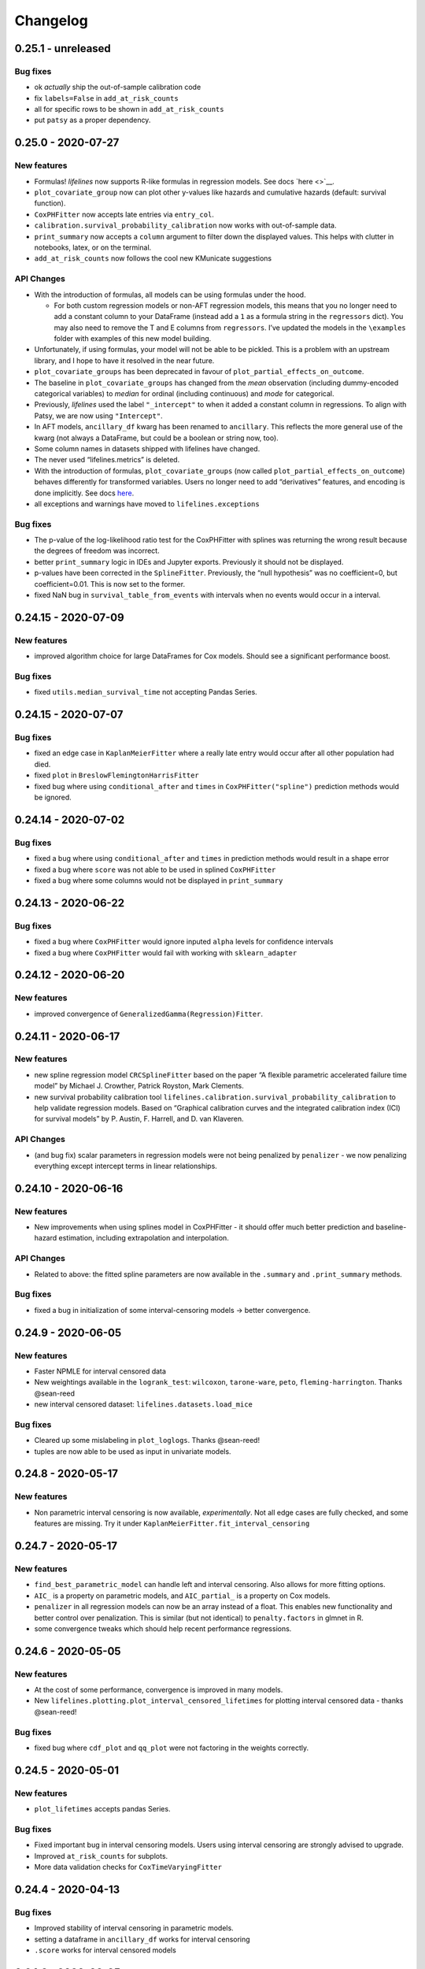 Changelog
---------

0.25.1 - unreleased
^^^^^^^^^^^^^^^^^^^

Bug fixes
'''''''''

-  ok *actually* ship the out-of-sample calibration code
-  fix ``labels=False`` in ``add_at_risk_counts``
-  all for specific rows to be shown in ``add_at_risk_counts``
-  put ``patsy`` as a proper dependency.

0.25.0 - 2020-07-27
^^^^^^^^^^^^^^^^^^^

New features
''''''''''''

-  Formulas! *lifelines* now supports R-like formulas in regression
   models. See docs `here <>`__.
-  ``plot_covariate_group`` now can plot other y-values like hazards and
   cumulative hazards (default: survival function).
-  ``CoxPHFitter`` now accepts late entries via ``entry_col``.
-  ``calibration.survival_probability_calibration`` now works with
   out-of-sample data.
-  ``print_summary`` now accepts a ``column`` argument to filter down
   the displayed values. This helps with clutter in notebooks, latex, or
   on the terminal.
-  ``add_at_risk_counts`` now follows the cool new KMunicate suggestions

API Changes
'''''''''''

-  With the introduction of formulas, all models can be using formulas
   under the hood.

   -  For both custom regression models or non-AFT regression models,
      this means that you no longer need to add a constant column to
      your DataFrame (instead add a ``1`` as a formula string in the
      ``regressors`` dict). You may also need to remove the T and E
      columns from ``regressors``. I’ve updated the models in the
      ``\examples`` folder with examples of this new model building.

-  Unfortunately, if using formulas, your model will not be able to be
   pickled. This is a problem with an upstream library, and I hope to
   have it resolved in the near future.
-  ``plot_covariate_groups`` has been deprecated in favour of
   ``plot_partial_effects_on_outcome``.
-  The baseline in ``plot_covariate_groups`` has changed from the *mean*
   observation (including dummy-encoded categorical variables) to
   *median* for ordinal (including continuous) and *mode* for
   categorical.
-  Previously, *lifelines* used the label ``"_intercept"`` to when it
   added a constant column in regressions. To align with Patsy, we are
   now using ``"Intercept"``.
-  In AFT models, ``ancillary_df`` kwarg has been renamed to
   ``ancillary``. This reflects the more general use of the kwarg (not
   always a DataFrame, but could be a boolean or string now, too).
-  Some column names in datasets shipped with lifelines have changed.
-  The never used “lifelines.metrics” is deleted.
-  With the introduction of formulas, ``plot_covariate_groups`` (now
   called ``plot_partial_effects_on_outcome``) behaves differently for
   transformed variables. Users no longer need to add “derivatives”
   features, and encoding is done implicitly. See docs
   `here <https://lifelines.readthedocs.io/en/latest/Survival%20Regression.html#plotting-the-effect-of-varying-a-covariate>`__.
-  all exceptions and warnings have moved to ``lifelines.exceptions``

.. _bug-fixes-1:

Bug fixes
'''''''''

-  The p-value of the log-likelihood ratio test for the CoxPHFitter with
   splines was returning the wrong result because the degrees of freedom
   was incorrect.
-  better ``print_summary`` logic in IDEs and Jupyter exports.
   Previously it should not be displayed.
-  p-values have been corrected in the ``SplineFitter``. Previously, the
   “null hypothesis” was no coefficient=0, but coefficient=0.01. This is
   now set to the former.
-  fixed NaN bug in ``survival_table_from_events`` with intervals when
   no events would occur in a interval.

.. _section-1:

0.24.15 - 2020-07-09
^^^^^^^^^^^^^^^^^^^^

.. _new-features-1:

New features
''''''''''''

-  improved algorithm choice for large DataFrames for Cox models. Should
   see a significant performance boost.

.. _bug-fixes-2:

Bug fixes
'''''''''

-  fixed ``utils.median_survival_time`` not accepting Pandas Series.

.. _section-2:

0.24.15 - 2020-07-07
^^^^^^^^^^^^^^^^^^^^

.. _bug-fixes-3:

Bug fixes
'''''''''

-  fixed an edge case in ``KaplanMeierFitter`` where a really late entry
   would occur after all other population had died.
-  fixed ``plot`` in ``BreslowFlemingtonHarrisFitter``
-  fixed bug where using ``conditional_after`` and ``times`` in
   ``CoxPHFitter("spline")`` prediction methods would be ignored.

.. _section-3:

0.24.14 - 2020-07-02
^^^^^^^^^^^^^^^^^^^^

.. _bug-fixes-4:

Bug fixes
'''''''''

-  fixed a bug where using ``conditional_after`` and ``times`` in
   prediction methods would result in a shape error
-  fixed a bug where ``score`` was not able to be used in splined
   ``CoxPHFitter``
-  fixed a bug where some columns would not be displayed in
   ``print_summary``

.. _section-4:

0.24.13 - 2020-06-22
^^^^^^^^^^^^^^^^^^^^

.. _bug-fixes-5:

Bug fixes
'''''''''

-  fixed a bug where ``CoxPHFitter`` would ignore inputed ``alpha``
   levels for confidence intervals
-  fixed a bug where ``CoxPHFitter`` would fail with working with
   ``sklearn_adapter``

.. _section-5:

0.24.12 - 2020-06-20
^^^^^^^^^^^^^^^^^^^^

.. _new-features-2:

New features
''''''''''''

-  improved convergence of ``GeneralizedGamma(Regression)Fitter``.

.. _section-6:

0.24.11 - 2020-06-17
^^^^^^^^^^^^^^^^^^^^

.. _new-features-3:

New features
''''''''''''

-  new spline regression model ``CRCSplineFitter`` based on the paper “A
   flexible parametric accelerated failure time model” by Michael J.
   Crowther, Patrick Royston, Mark Clements.
-  new survival probability calibration tool
   ``lifelines.calibration.survival_probability_calibration`` to help
   validate regression models. Based on “Graphical calibration curves
   and the integrated calibration index (ICI) for survival models” by P.
   Austin, F. Harrell, and D. van Klaveren.

.. _api-changes-1:

API Changes
'''''''''''

-  (and bug fix) scalar parameters in regression models were not being
   penalized by ``penalizer`` - we now penalizing everything except
   intercept terms in linear relationships.

.. _section-7:

0.24.10 - 2020-06-16
^^^^^^^^^^^^^^^^^^^^

.. _new-features-4:

New features
''''''''''''

-  New improvements when using splines model in CoxPHFitter - it should
   offer much better prediction and baseline-hazard estimation,
   including extrapolation and interpolation.

.. _api-changes-2:

API Changes
'''''''''''

-  Related to above: the fitted spline parameters are now available in
   the ``.summary`` and ``.print_summary`` methods.

.. _bug-fixes-6:

Bug fixes
'''''''''

-  fixed a bug in initialization of some interval-censoring models ->
   better convergence.

.. _section-8:

0.24.9 - 2020-06-05
^^^^^^^^^^^^^^^^^^^

.. _new-features-5:

New features
''''''''''''

-  Faster NPMLE for interval censored data
-  New weightings available in the ``logrank_test``: ``wilcoxon``,
   ``tarone-ware``, ``peto``, ``fleming-harrington``. Thanks @sean-reed
-  new interval censored dataset: ``lifelines.datasets.load_mice``

.. _bug-fixes-7:

Bug fixes
'''''''''

-  Cleared up some mislabeling in ``plot_loglogs``. Thanks @sean-reed!
-  tuples are now able to be used as input in univariate models.

.. _section-9:

0.24.8 - 2020-05-17
^^^^^^^^^^^^^^^^^^^

.. _new-features-6:

New features
''''''''''''

-  Non parametric interval censoring is now available, *experimentally*.
   Not all edge cases are fully checked, and some features are missing.
   Try it under ``KaplanMeierFitter.fit_interval_censoring``

.. _section-10:

0.24.7 - 2020-05-17
^^^^^^^^^^^^^^^^^^^

.. _new-features-7:

New features
''''''''''''

-  ``find_best_parametric_model`` can handle left and interval
   censoring. Also allows for more fitting options.
-  ``AIC_`` is a property on parametric models, and ``AIC_partial_`` is
   a property on Cox models.
-  ``penalizer`` in all regression models can now be an array instead of
   a float. This enables new functionality and better control over
   penalization. This is similar (but not identical) to
   ``penalty.factors`` in glmnet in R.
-  some convergence tweaks which should help recent performance
   regressions.

.. _section-11:

0.24.6 - 2020-05-05
^^^^^^^^^^^^^^^^^^^

.. _new-features-8:

New features
''''''''''''

-  At the cost of some performance, convergence is improved in many
   models.
-  New ``lifelines.plotting.plot_interval_censored_lifetimes`` for
   plotting interval censored data - thanks @sean-reed!

.. _bug-fixes-8:

Bug fixes
'''''''''

-  fixed bug where ``cdf_plot`` and ``qq_plot`` were not factoring in
   the weights correctly.

.. _section-12:

0.24.5 - 2020-05-01
^^^^^^^^^^^^^^^^^^^

.. _new-features-9:

New features
''''''''''''

-  ``plot_lifetimes`` accepts pandas Series.

.. _bug-fixes-9:

Bug fixes
'''''''''

-  Fixed important bug in interval censoring models. Users using
   interval censoring are strongly advised to upgrade.
-  Improved ``at_risk_counts`` for subplots.
-  More data validation checks for ``CoxTimeVaryingFitter``

.. _section-13:

0.24.4 - 2020-04-13
^^^^^^^^^^^^^^^^^^^

.. _bug-fixes-10:

Bug fixes
'''''''''

-  Improved stability of interval censoring in parametric models.
-  setting a dataframe in ``ancillary_df`` works for interval censoring
-  ``.score`` works for interval censored models

.. _section-14:

0.24.3 - 2020-03-25
^^^^^^^^^^^^^^^^^^^

.. _new-features-10:

New features
''''''''''''

-  new ``logx`` kwarg in plotting curves
-  PH models have ``compute_followup_hazard_ratios`` for simulating what
   the hazard ratio would be at previous times. This is useful because
   the final hazard ratio is some weighted average of these.

.. _bug-fixes-11:

Bug fixes
'''''''''

-  Fixed error in HTML printer that was hiding concordance index
   information.

.. _section-15:

0.24.2 - 2020-03-15
^^^^^^^^^^^^^^^^^^^

.. _bug-fixes-12:

Bug fixes
'''''''''

-  Fixed bug when no covariates were passed into ``CoxPHFitter``. See
   #975
-  Fixed error in ``StatisticalResult`` where the test name was not
   displayed correctly.
-  Fixed a keyword bug in ``plot_covariate_groups`` for parametric
   models.

.. _section-16:

0.24.1 - 2020-03-05
^^^^^^^^^^^^^^^^^^^

.. _new-features-11:

New features
''''''''''''

-  Stability improvements for GeneralizedGammaRegressionFitter and
   CoxPHFitter with spline estimation.

.. _bug-fixes-13:

Bug fixes
'''''''''

-  Fixed bug with plotting hazards in NelsonAalenFitter.

.. _section-17:

0.24.0 - 2020-02-20
^^^^^^^^^^^^^^^^^^^

This version and future versions of lifelines no longer support py35.
Pandas 1.0 is fully supported, along with previous versions. Minimum
Scipy has been bumped to 1.2.0.

.. _new-features-12:

New features
''''''''''''

-  ``CoxPHFitter`` and ``CoxTimeVaryingFitter`` has support for an
   elastic net penalty, which includes L1 and L2 regression.
-  ``CoxPHFitter`` has new baseline survival estimation methods.
   Specifically, ``spline`` now estimates the coefficients and baseline
   survival using splines. The traditional method, ``breslow``, is still
   the default however.
-  Regression models have a new ``score`` method that will score your
   model against a dataset (ex: a testing or validation dataset). The
   default is to evaluate the log-likelihood, but also the concordance
   index can be chose.
-  New ``MixtureCureFitter`` for quickly creating univariate mixture
   models.
-  Univariate parametric models have a ``plot_density``,
   ``density_at_times``, and property ``density_`` that computes the
   probability density function estimates.
-  new dataset for interval regression involving *C. Botulinum*.
-  new ``lifelines.fitters.mixins.ProportionalHazardMixin`` that
   implements proportional hazard checks.

.. _api-changes-3:

API Changes
'''''''''''

-  Models’ prediction method that return a single array now return a
   Series (use to return a DataFrame). This includes ``predict_median``,
   ``predict_percentile``, ``predict_expectation``,
   ``predict_log_partial_hazard``, and possibly others.
-  The penalty in Cox models is now scaled by the number of
   observations. This makes it invariant to changing sample sizes. This
   change also make the penalty magnitude behave the same as any
   parametric regression model.
-  ``score_`` on models has been renamed ``concordance_index_``
-  models’ ``.variance_matrix_`` is now a DataFrame.
-  ``CoxTimeVaryingFitter`` no longer requires an ``id_col``. It’s
   optional, and some checks may be done for integrity if provided.
-  Significant changes to ``utils.k_fold_cross_validation``.
-  removed automatically adding ``inf`` from
   ``PiecewiseExponentialRegressionFitter.breakpoints`` and
   ``PiecewiseExponentialFitter.breakpoints``
-  ``tie_method`` was dropped from Cox models (it was always Efron
   anyways…)
-  Mixins are moved to ``lifelines.fitters.mixins``
-  ``find_best_parametric_model`` ``evaluation`` kwarg has been changed
   to ``scoring_method``.
-  removed ``_score_`` and ``path`` from Cox model.

.. _bug-fixes-14:

Bug fixes
'''''''''

-  Fixed ``show_censors`` with
   ``KaplanMeierFitter.plot_cumulative_density`` see issue #940.
-  Fixed error in ``"BIC"`` code path in ``find_best_parametric_model``
-  Fixed a bug where left censoring in AFT models was not converging
   well
-  Cox models now incorporate any penalizers in their
   ``log_likelihood_``

.. _section-18:

0.23.9 - 2020-01-28
^^^^^^^^^^^^^^^^^^^

.. _bug-fixes-15:

Bug fixes
'''''''''

-  fixed important error when a parametric regression model would not
   assign the correct labels to fitted parameters’ variances. See more
   here: https://github.com/CamDavidsonPilon/lifelines/issues/931. Users
   of ``GeneralizedGammaRegressionFitter`` and any custom regression
   models should update their code as soon as possible.

.. _section-19:

0.23.8 - 2020-01-21
^^^^^^^^^^^^^^^^^^^

.. _bug-fixes-16:

Bug fixes
'''''''''

-  fixed important error when a parametric regression model would not
   assign the correct labels to fitted parameters. See more here:
   https://github.com/CamDavidsonPilon/lifelines/issues/931. Users of
   ``GeneralizedGammaRegressionFitter`` and any custom regression models
   should update their code as soon as possible.

.. _section-20:

0.23.7 - 2020-01-14
^^^^^^^^^^^^^^^^^^^

Bug fixes for py3.5.

.. _section-21:

0.23.6 - 2020-01-07
^^^^^^^^^^^^^^^^^^^

.. _new-features-13:

New features
''''''''''''

-  New univariate model, ``SplineFitter``, that uses cubic splines to
   model the cumulative hazard.
-  To aid users with selecting the best parametric model, there is a new
   ``lifelines.utils.find_best_parametric_model`` function that will
   iterate through the models and return the model with the lowest AIC
   (by default).
-  custom parametric regression models can now do left and interval
   censoring.

.. _section-22:

0.23.5 - 2020-01-05
^^^^^^^^^^^^^^^^^^^

.. _new-features-14:

New features
''''''''''''

-  New ``predict_hazard`` for parametric regression models.
-  New lymph node cancer dataset, originally from *H.F. for the German
   Breast Cancer Study Group (GBSG) (1994)*

.. _bug-fixes-17:

Bug fixes
'''''''''

-  fixes error thrown when converge of regression models fails.
-  ``kwargs`` is now used in ``plot_covariate_groups``
-  fixed bug where large exponential numbers in ``print_summary`` were
   not being suppressed correctly.

.. _section-23:

0.23.4 - 2019-12-15
^^^^^^^^^^^^^^^^^^^

-  Bug fix for PyPI

.. _section-24:

0.23.3 - 2019-12-11
^^^^^^^^^^^^^^^^^^^

.. _new-features-15:

New features
''''''''''''

-  ``StatisticalResult.print_summary`` supports html output.

.. _bug-fixes-18:

Bug fixes
'''''''''

-  fix import in ``printer.py``
-  fix html printing with Univariate models.

.. _section-25:

0.23.2 - 2019-12-07
^^^^^^^^^^^^^^^^^^^

.. _new-features-16:

New features
''''''''''''

-  new ``lifelines.plotting.rmst_plot`` for pretty figures of survival
   curves and RMSTs.
-  new variance calculations for
   ``lifelines.utils.resticted_mean_survival_time``
-  performance improvements on regression models’ preprocessing. Should
   make datasets with high number of columns more performant.

.. _bug-fixes-19:

Bug fixes
'''''''''

-  fixed ``print_summary`` for AAF class.
-  fixed repr for ``sklearn_adapter`` classes.
-  fixed ``conditional_after`` in Cox model with strata was used.

.. _section-26:

0.23.1 - 2019-11-27
^^^^^^^^^^^^^^^^^^^

.. _new-features-17:

New features
''''''''''''

-  new ``print_summary`` option ``style`` to print HTML, LaTeX or ASCII
   output
-  performance improvements for ``CoxPHFitter`` - up to 30% performance
   improvements for some datasets.

.. _bug-fixes-20:

Bug fixes
'''''''''

-  fixed bug where computed statistics were not being shown in
   ``print_summary`` for HTML output.
-  fixed bug where “None” was displayed in models’ ``__repr__``
-  fixed bug in ``StatisticalResult.print_summary``
-  fixed bug when using ``print_summary`` with left censored models.
-  lots of minor bug fixes.

.. _section-27:

0.23.0 - 2019-11-17
^^^^^^^^^^^^^^^^^^^

.. _new-features-18:

New features
''''''''''''

-  new ``print_summary`` abstraction that allows HTML printing in
   Jupyter notebooks!
-  silenced some warnings.

.. _bug-fixes-21:

Bug fixes
'''''''''

-  The “comparison” value of some parametric univariate models wasn’t
   standard, so the null hypothesis p-value may have been wrong. This is
   now fixed.
-  fixed a NaN error in confidence intervals for KaplanMeierFitter

.. _api-changes-4:

API Changes
'''''''''''

-  To align values across models, the column names for the confidence
   intervals in parametric univariate models ``summary`` have changed.
-  Fixed typo in ``ParametricUnivariateFitter`` name.
-  ``median_`` has been removed in favour of ``median_survival_time_``.
-  ``left_censorship`` in ``fit`` has been removed in favour of
   ``fit_left_censoring``.

.. _section-28:

0.22.10 - 2019-11-08
^^^^^^^^^^^^^^^^^^^^

The tests were re-factored to be shipped with the package. Let me know
if this causes problems.

.. _bug-fixes-22:

Bug fixes
'''''''''

-  fixed error in plotting models with “lower” or “upper” was in the
   label name.
-  fixed bug in plot_covariate_groups for AFT models when >1d arrays
   were used for values arg.

.. _section-29:

0.22.9 - 2019-10-30
^^^^^^^^^^^^^^^^^^^

.. _bug-fixes-23:

Bug fixes
'''''''''

-  fixed ``predict_`` methods in AFT models when ``timeline`` was not
   specified.
-  fixed error in ``qq_plot``
-  fixed error when submitting a model in ``qth_survival_time``
-  ``CoxPHFitter`` now displays correct columns values when changing
   alpha param.

.. _section-30:

0.22.8 - 2019-10-06
^^^^^^^^^^^^^^^^^^^

.. _new-features-19:

New features
''''''''''''

-  Serializing lifelines is better supported. Packages like joblib and
   pickle are now supported. Thanks @AbdealiJK!
-  ``conditional_after`` now available in ``CoxPHFitter.predict_median``
-  Suppressed some unimportant warnings.

.. _bug-fixes-24:

Bug fixes
'''''''''

-  fixed initial_point being ignored in AFT models.

.. _section-31:

0.22.7 - 2019-09-29
^^^^^^^^^^^^^^^^^^^

.. _new-features-20:

New features
''''''''''''

-  new ``ApproximationWarning`` to tell you if the package is making an
   potentially mislead approximation.

.. _bug-fixes-25:

Bug fixes
'''''''''

-  fixed a bug in parametric prediction for interval censored data.
-  realigned values in ``print_summary``.
-  fixed bug in ``survival_difference_at_fixed_point_in_time_test``

.. _api-changes-5:

API Changes
'''''''''''

-  ``utils.qth_survival_time`` no longer takes a ``cdf`` argument -
   users should take the compliment (1-cdf).
-  Some previous ``StatisticalWarnings`` have been replaced by
   ``ApproximationWarning``

.. _section-32:

0.22.6 - 2019-09-25
^^^^^^^^^^^^^^^^^^^

.. _new-features-21:

New features
''''''''''''

-  ``conditional_after`` works for ``CoxPHFitter`` prediction models 😅

.. _bug-fixes-26:

Bug fixes
'''''''''

.. _api-changes-6:

API Changes
'''''''''''

-  ``CoxPHFitter.baseline_cumulative_hazard_``\ ’s column is renamed
   ``"baseline cumulative hazard"`` - previously it was
   ``"baseline hazard"``. (Only applies if the model has no strata.)
-  ``utils.dataframe_interpolate_at_times`` renamed to
   ``utils.interpolate_at_times_and_return_pandas``.

.. _section-33:

0.22.5 - 2019-09-20
^^^^^^^^^^^^^^^^^^^

.. _new-features-22:

New features
''''''''''''

-  Improvements to the **repr** of models that takes into accounts
   weights.
-  Better support for predicting on Pandas Series

.. _bug-fixes-27:

Bug fixes
'''''''''

-  Fixed issue where ``fit_interval_censoring`` wouldn’t accept lists.
-  Fixed an issue with ``AalenJohansenFitter`` failing to plot
   confidence intervals.

.. _api-changes-7:

API Changes
'''''''''''

-  ``_get_initial_value`` in parametric univariate models is renamed
   ``_create_initial_point``

.. _section-34:

0.22.4 - 2019-09-04
^^^^^^^^^^^^^^^^^^^

.. _new-features-23:

New features
''''''''''''

-  Some performance improvements to regression models.
-  lifelines will avoid penalizing the intercept (aka bias) variables in
   regression models.
-  new ``utils.restricted_mean_survival_time`` that approximates the
   RMST using numerical integration against survival functions.

.. _api-changes-8:

API changes
'''''''''''

-  ``KaplanMeierFitter.survival_function_``\ ‘s’ index is no longer
   given the name “timeline”.

.. _bug-fixes-28:

Bug fixes
'''''''''

-  Fixed issue where ``concordance_index`` would never exit if NaNs in
   dataset.

.. _section-35:

0.22.3 - 2019-08-08
^^^^^^^^^^^^^^^^^^^

.. _new-features-24:

New features
''''''''''''

-  model’s now expose a ``log_likelihood_`` property.
-  new ``conditional_after`` argument on ``predict_*`` methods that make
   prediction on censored subjects easier.
-  new ``lifelines.utils.safe_exp`` to make ``exp`` overflows easier to
   handle.
-  smarter initial conditions for parametric regression models.
-  New regression model: ``GeneralizedGammaRegressionFitter``

.. _api-changes-9:

API changes
'''''''''''

-  removed ``lifelines.utils.gamma`` - use ``autograd_gamma`` library
   instead.
-  removed bottleneck as a dependency. It offered slight performance
   gains only in Cox models, and only a small fraction of the API was
   being used.

.. _bug-fixes-29:

Bug fixes
'''''''''

-  AFT log-likelihood ratio test was not using weights correctly.
-  corrected (by bumping) scipy and autograd dependencies
-  convergence is improved for most models, and many ``exp`` overflow
   warnings have been eliminated.
-  Fixed an error in the ``predict_percentile`` of
   ``LogLogisticAFTFitter``. New tests have been added around this.

.. _section-36:

0.22.2 - 2019-07-25
^^^^^^^^^^^^^^^^^^^

.. _new-features-25:

New features
''''''''''''

-  lifelines is now compatible with scipy>=1.3.0

.. _bug-fixes-30:

Bug fixes
'''''''''

-  fixed printing error when using robust=True in regression models
-  ``GeneralizedGammaFitter`` is more stable, maybe.
-  lifelines was allowing old version of numpy (1.6), but this caused
   errors when using the library. The correctly numpy has been pinned
   (to 1.14.0+)

.. _section-37:

0.22.1 - 2019-07-14
^^^^^^^^^^^^^^^^^^^

.. _new-features-26:

New features
''''''''''''

-  New univariate model, ``GeneralizedGammaFitter``. This model contains
   many sub-models, so it is a good model to check fits.
-  added a warning when a time-varying dataset had instantaneous deaths.
-  added a ``initial_point`` option in univariate parametric fitters.
-  ``initial_point`` kwarg is present in parametric univariate fitters
   ``.fit``
-  ``event_table`` is now an attribute on all univariate fitters (if
   right censoring)
-  improvements to ``lifelines.utils.gamma``

.. _api-changes-10:

API changes
'''''''''''

-  In AFT models, the column names in ``confidence_intervals_`` has
   changed to include the alpha value.
-  In AFT models, some column names in ``.summary`` and
   ``.print_summary`` has changed to include the alpha value.
-  In AFT models, some column names in ``.summary`` and
   ``.print_summary`` includes confidence intervals for the exponential
   of the value.

.. _bug-fixes-31:

Bug fixes
'''''''''

-  when using ``censors_show`` in plotting functions, the censor ticks
   are now reactive to the estimate being shown.
-  fixed an overflow bug in ``KaplanMeierFitter`` confidence intervals
-  improvements in data validation for ``CoxTimeVaryingFitter``

.. _section-38:

0.22.0 - 2019-07-03
^^^^^^^^^^^^^^^^^^^

.. _new-features-27:

New features
''''''''''''

-  Ability to create custom parametric regression models by specifying
   the cumulative hazard. This enables new and extensions of AFT models.
-  ``percentile(p)`` method added to univariate models that solves the
   equation ``p = S(t)`` for ``t``
-  for parametric univariate models, the ``conditional_time_to_event_``
   is now exact instead of an approximation.

.. _api-changes-11:

API changes
'''''''''''

-  In Cox models, the attribute ``hazards_`` has been renamed to
   ``params_``. This aligns better with the other regression models, and
   is more clear (what is a hazard anyways?)
-  In Cox models, a new ``hazard_ratios_`` attribute is available which
   is the exponentiation of ``params_``.
-  In Cox models, the column names in ``confidence_intervals_`` has
   changed to include the alpha value.
-  In Cox models, some column names in ``.summary`` and
   ``.print_summary`` has changed to include the alpha value.
-  In Cox models, some column names in ``.summary`` and
   ``.print_summary`` includes confidence intervals for the exponential
   of the value.
-  Significant changes to internal AFT code.
-  A change to how ``fit_intercept`` works in AFT models. Previously one
   could set ``fit_intercept`` to False and not have to set
   ``ancillary_df`` - now one must specify a DataFrame.

.. _bug-fixes-32:

Bug fixes
'''''''''

-  for parametric univariate models, the ``conditional_time_to_event_``
   is now exact instead of an approximation.
-  fixed a name error bug in ``CoxTimeVaryingFitter.plot``

.. _section-39:

0.21.5 - 2019-06-22
^^^^^^^^^^^^^^^^^^^

I’m skipping 0.21.4 version because of deployment issues.

.. _new-features-28:

New features
''''''''''''

-  ``scoring_method`` now a kwarg on ``sklearn_adapter``

.. _bug-fixes-33:

Bug fixes
'''''''''

-  fixed an implicit import of scikit-learn. scikit-learn is an optional
   package.
-  fixed visual bug that misaligned x-axis ticks and at-risk counts.
   Thanks @christopherahern!

.. _section-40:

0.21.3 - 2019-06-04
^^^^^^^^^^^^^^^^^^^

.. _new-features-29:

New features
''''''''''''

-  include in lifelines is a scikit-learn adapter so lifeline’s models
   can be used with scikit-learn’s API. See `documentation
   here <https://lifelines.readthedocs.io/en/latest/Compatibility%20with%20scikit-learn.html>`__.
-  ``CoxPHFitter.plot`` now accepts a ``hazard_ratios`` (boolean)
   parameter that will plot the hazard ratios (and CIs) instead of the
   log-hazard ratios.
-  ``CoxPHFitter.check_assumptions`` now accepts a ``columns`` parameter
   to specify only checking a subset of columns.

.. _bug-fixes-34:

Bug fixes
'''''''''

-  ``covariates_from_event_matrix`` handle nulls better

.. _section-41:

0.21.2 - 2019-05-16
^^^^^^^^^^^^^^^^^^^

.. _new-features-30:

New features
''''''''''''

-  New regression model: ``PiecewiseExponentialRegressionFitter`` is
   available. See blog post here:
   https://dataorigami.net/blogs/napkin-folding/churn
-  Regression models have a new method ``log_likelihood_ratio_test``
   that computes, you guessed it, the log-likelihood ratio test.
   Previously this was an internal API that is being exposed.

.. _api-changes-12:

API changes
'''''''''''

-  The default behavior of the ``predict`` method on non-parametric
   estimators (``KaplanMeierFitter``, etc.) has changed from (previous)
   linear interpolation to (new) return last value. Linear interpolation
   is still possible with the ``interpolate`` flag.
-  removing ``_compute_likelihood_ratio_test`` on regression models. Use
   ``log_likelihood_ratio_test`` now.

.. _bug-fixes-35:

Bug fixes
'''''''''

.. _section-42:

0.21.1 - 2019-04-26
^^^^^^^^^^^^^^^^^^^

.. _new-features-31:

New features
''''''''''''

-  users can provided their own start and stop column names in
   ``add_covariate_to_timeline``
-  PiecewiseExponentialFitter now allows numpy arrays as breakpoints

.. _api-changes-13:

API changes
'''''''''''

-  output of ``survival_table_from_events`` when collapsing rows to
   intervals now removes the “aggregate” column multi-index.

.. _bug-fixes-36:

Bug fixes
'''''''''

-  fixed bug in CoxTimeVaryingFitter when ax is provided, thanks @j-i-l!

.. _section-43:

0.21.0 - 2019-04-12
^^^^^^^^^^^^^^^^^^^

.. _new-features-32:

New features
''''''''''''

-  ``weights`` is now a optional kwarg for parametric univariate models.
-  all univariate and multivariate parametric models now have ability to
   handle left, right and interval censored data (the former two being
   special cases of the latter). Users can use the
   ``fit_right_censoring`` (which is an alias for ``fit``),
   ``fit_left_censoring`` and ``fit_interval_censoring``.
-  a new interval censored dataset is available under
   ``lifelines.datasets.load_diabetes``

.. _api-changes-14:

API changes
'''''''''''

-  ``left_censorship`` on all univariate fitters has been deprecated.
   Please use the new api ``model.fit_left_censoring(...)``.
-  ``invert_y_axis`` in ``model.plot(...`` has been removed.
-  ``entries`` property in multivariate parametric models has a new
   Series name: ``entry``

.. _bug-fixes-37:

Bug fixes
'''''''''

-  lifelines was silently converting any NaNs in the event vector to
   True. An error is now thrown instead.
-  Fixed an error that didn’t let users use Numpy arrays in prediction
   for AFT models

.. _section-44:

0.20.5 - 2019-04-08
^^^^^^^^^^^^^^^^^^^

.. _new-features-33:

New features
''''''''''''

-  performance improvements for ``print_summary``.

.. _api-changes-15:

API changes
'''''''''''

-  ``utils.survival_events_from_table`` returns an integer weight vector
   as well as durations and censoring vector.
-  in ``AalenJohansenFitter``, the ``variance`` parameter is renamed to
   ``variance_`` to align with the usual lifelines convention.

.. _bug-fixes-38:

Bug fixes
'''''''''

-  Fixed an error in the ``CoxTimeVaryingFitter``\ ’s likelihood ratio
   test when using strata.
-  Fixed some plotting bugs with ``AalenJohansenFitter``

.. _section-45:

0.20.4 - 2019-03-27
^^^^^^^^^^^^^^^^^^^

.. _new-features-34:

New features
''''''''''''

-  left-truncation support in AFT models, using the ``entry_col`` kwarg
   in ``fit()``
-  ``generate_datasets.piecewise_exponential_survival_data`` for
   generating piecewise exp. data
-  Faster ``print_summary`` for AFT models.

.. _api-changes-16:

API changes
'''''''''''

-  Pandas is now correctly pinned to >= 0.23.0. This was always the
   case, but not specified in setup.py correctly.

.. _bug-fixes-39:

Bug fixes
'''''''''

-  Better handling for extremely large numbers in ``print_summary``
-  ``PiecewiseExponentialFitter`` is available with
   ``from lifelines import *``.

.. _section-46:

0.20.3 - 2019-03-23
^^^^^^^^^^^^^^^^^^^

.. _new-features-35:

New features
''''''''''''

-  Now ``cumulative_density_`` & ``survival_function_`` are *always*
   present on a fitted ``KaplanMeierFitter``.
-  New attributes/methods on ``KaplanMeierFitter``:
   ``plot_cumulative_density()``,
   ``confidence_interval_cumulative_density_``,
   ``plot_survival_function`` and
   ``confidence_interval_survival_function_``.

.. _section-47:

0.20.2 - 2019-03-21
^^^^^^^^^^^^^^^^^^^

.. _new-features-36:

New features
''''''''''''

-  Left censoring is now supported in univariate parametric models:
   ``.fit(..., left_censorship=True)``. Examples are in the docs.
-  new dataset: ``lifelines.datasets.load_nh4()``
-  Univariate parametric models now include, by default, support for the
   cumulative density function: ``.cumulative_density_``,
   ``.confidence_interval_cumulative_density_``,
   ``plot_cumulative_density()``, ``cumulative_density_at_times(t)``.
-  add a ``lifelines.plotting.qq_plot`` for univariate parametric models
   that handles censored data.

.. _api-changes-17:

API changes
'''''''''''

-  ``plot_lifetimes`` no longer reverses the order when plotting. Thanks
   @vpolimenov!
-  The ``C`` column in ``load_lcd`` dataset is renamed to ``E``.

.. _bug-fixes-40:

Bug fixes
'''''''''

-  fixed a naming error in ``KaplanMeierFitter`` when
   ``left_censorship`` was set to True, ``plot_cumulative_density_()``
   is now ``plot_cumulative_density()``.
-  added some error handling when passing in timedeltas. Ideally, users
   don’t pass in timedeltas, as the scale is ambiguous. However, the
   error message before was not obvious, so we do some conversion, warn
   the user, and pass it through.
-  ``qth_survival_times`` for a truncated CDF would return ``np.inf`` if
   the q parameter was below the truncation limit. This should have been
   ``-np.inf``

.. _section-48:

0.20.1 - 2019-03-16
^^^^^^^^^^^^^^^^^^^

-  Some performance improvements to ``CoxPHFitter`` (about 30%). I know
   it may seem silly, but we are now about the same or slighty faster
   than the Cox model in R’s ``survival`` package (for some testing
   datasets and some configurations). This is a big deal, because 1)
   lifelines does more error checking prior, 2) R’s cox model is written
   in C, and we are still pure Python/NumPy, 3) R’s cox model has
   decades of development.
-  suppressed unimportant warnings

.. _api-changes-18:

API changes
'''''''''''

-  Previously, lifelines *always* added a 0 row to
   ``cph.baseline_hazard_``, even if there were no event at this time.
   This is no longer the case. A 0 will still be added if there is a
   duration (observed or not) at 0 occurs however.

.. _section-49:

0.20.0 - 2019-03-05
^^^^^^^^^^^^^^^^^^^

-  Starting with 0.20.0, only Python3 will be supported. Over 75% of
   recent installs where Py3.
-  Updated minimum dependencies, specifically Matplotlib and Pandas.

.. _new-features-37:

New features
''''''''''''

-  smarter initialization for AFT models which should improve
   convergence.

.. _api-changes-19:

API changes
'''''''''''

-  ``inital_beta`` in Cox model’s ``.fit`` is now ``initial_point``.
-  ``initial_point`` is now available in AFT models and
   ``CoxTimeVaryingFitter``
-  the DataFrame ``confidence_intervals_`` for univariate models is
   transposed now (previous parameters where columns, now parameters are
   rows).

.. _bug-fixes-41:

Bug fixes
'''''''''

-  Fixed a bug with plotting and ``check_assumptions``.

.. _section-50:

0.19.5 - 2019-02-26
^^^^^^^^^^^^^^^^^^^

.. _new-features-38:

New features
''''''''''''

-  ``plot_covariate_group`` can accept multiple covariates to plot. This
   is useful for columns that have implicit correlation like polynomial
   features or categorical variables.
-  Convergence improvements for AFT models.

.. _section-51:

0.19.4 - 2019-02-25
^^^^^^^^^^^^^^^^^^^

.. _bug-fixes-42:

Bug fixes
'''''''''

-  remove some bad print statements in ``CoxPHFitter``.

.. _section-52:

0.19.3 - 2019-02-25
^^^^^^^^^^^^^^^^^^^

.. _new-features-39:

New features
''''''''''''

-  new AFT models: ``LogNormalAFTFitter`` and ``LogLogisticAFTFitter``.
-  AFT models now accept a ``weights_col`` argument to ``fit``.
-  Robust errors (sandwich errors) are now avilable in AFT models using
   the ``robust=True`` kwarg in ``fit``.
-  Performance increase to ``print_summary`` in the ``CoxPHFitter`` and
   ``CoxTimeVaryingFitter`` model.

.. _section-53:

0.19.2 - 2019-02-22
^^^^^^^^^^^^^^^^^^^

.. _new-features-40:

New features
''''''''''''

-  ``ParametricUnivariateFitters``, like ``WeibullFitter``, have
   smoothed plots when plotting (vs stepped plots)

.. _bug-fixes-43:

Bug fixes
'''''''''

-  The ``ExponentialFitter`` log likelihood *value* was incorrect -
   inference was correct however.
-  Univariate fitters are more flexiable and can allow 2-d and
   DataFrames as inputs.

.. _section-54:

0.19.1 - 2019-02-21
^^^^^^^^^^^^^^^^^^^

.. _new-features-41:

New features
''''''''''''

-  improved stability of ``LogNormalFitter``
-  Matplotlib for Python3 users are not longer forced to use 2.x.

.. _api-changes-20:

API changes
'''''''''''

-  **Important**: we changed the parameterization of the
   ``PiecewiseExponential`` to the same as ``ExponentialFitter`` (from
   ``\lambda * t`` to ``t / \lambda``).

.. _section-55:

0.19.0 - 2019-02-20
^^^^^^^^^^^^^^^^^^^

.. _new-features-42:

New features
''''''''''''

-  New regression model ``WeibullAFTFitter`` for fitting accelerated
   failure time models. Docs have been added to our
   `documentation <https://lifelines.readthedocs.io/>`__ about how to
   use ``WeibullAFTFitter`` (spoiler: it’s API is similar to the other
   regression models) and how to interpret the output.
-  ``CoxPHFitter`` performance improvements (about 10%)
-  ``CoxTimeVaryingFitter`` performance improvements (about 10%)

.. _api-changes-21:

API changes
'''''''''''

-  **Important**: we changed the ``.hazards_`` and ``.standard_errors_``
   on Cox models to be pandas Series (instead of Dataframes). This felt
   like a more natural representation of them. You may need to update
   your code to reflect this. See notes here:
   https://github.com/CamDavidsonPilon/lifelines/issues/636
-  **Important**: we changed the ``.confidence_intervals_`` on Cox
   models to be transposed. This felt like a more natural representation
   of them. You may need to update your code to reflect this. See notes
   here: https://github.com/CamDavidsonPilon/lifelines/issues/636
-  **Important**: we changed the parameterization of the
   ``WeibullFitter`` and ``ExponentialFitter`` from ``\lambda * t`` to
   ``t / \lambda``. This was for a few reasons: 1) it is a more common
   parameterization in literature, 2) it helps in convergence.
-  **Important**: in models where we add an intercept (currently only
   ``AalenAdditiveModel``), the name of the added column has been
   changed from ``baseline`` to ``_intercept``
-  **Important**: the meaning of ``alpha`` in all fitters has changed to
   be the standard interpretation of alpha in confidence intervals. That
   means that the *default* for alpha is set to 0.05 in the latest
   lifelines, instead of 0.95 in previous versions.

.. _bug-fixes-44:

Bug Fixes
'''''''''

-  Fixed a bug in the ``_log_likelihood_`` property of
   ``ParametericUnivariateFitter`` models. It was showing the “average”
   log-likelihood (i.e. scaled by 1/n) instead of the total. It now
   displays the total.
-  In model ``print_summary``\ s, correct a label erroring. Instead of
   “Likelihood test”, it should have read “Log-likelihood test”.
-  Fixed a bug that was too frequently rejecting the dtype of ``event``
   columns.
-  Fixed a calculation bug in the concordance index for stratified Cox
   models. Thanks @airanmehr!
-  Fixed some Pandas <0.24 bugs.

.. _section-56:

0.18.6 - 2019-02-13
^^^^^^^^^^^^^^^^^^^

-  some improvements to the output of ``check_assumptions``.
   ``show_plots`` is turned to ``False`` by default now. It only shows
   ``rank`` and ``km`` p-values now.
-  some performance improvements to ``qth_survival_time``.

.. _section-57:

0.18.5 - 2019-02-11
^^^^^^^^^^^^^^^^^^^

-  added new plotting methods to parametric univariate models:
   ``plot_survival_function``, ``plot_hazard`` and
   ``plot_cumulative_hazard``. The last one is an alias for ``plot``.
-  added new properties to parametric univarite models:
   ``confidence_interval_survival_function_``,
   ``confidence_interval_hazard_``,
   ``confidence_interval_cumulative_hazard_``. The last one is an alias
   for ``confidence_interval_``.
-  Fixed some overflow issues with ``AalenJohansenFitter``\ ’s variance
   calculations when using large datasets.
-  Fixed an edgecase in ``AalenJohansenFitter`` that causing some
   datasets with to be jittered too often.
-  Add a new kwarg to ``AalenJohansenFitter``, ``calculate_variance``
   that can be used to turn off variance calculations since this can
   take a long time for large datasets. Thanks @pzivich!

.. _section-58:

0.18.4 - 2019-02-10
^^^^^^^^^^^^^^^^^^^

-  fixed confidence intervals in cumulative hazards for parametric
   univarite models. They were previously serverly depressed.
-  adding left-truncation support to parametric univarite models with
   the ``entry`` kwarg in ``.fit``

.. _section-59:

0.18.3 - 2019-02-07
^^^^^^^^^^^^^^^^^^^

-  Some performance improvements to parametric univariate models.
-  Suppressing some irrelevant NumPy and autograd warnings, so lifeline
   warnings are more noticeable.
-  Improved some warning and error messages.

.. _section-60:

0.18.2 - 2019-02-05
^^^^^^^^^^^^^^^^^^^

-  New univariate fitter ``PiecewiseExponentialFitter`` for creating a
   stepwise hazard model. See docs online.
-  Ability to create novel parametric univariate models using the new
   ``ParametericUnivariateFitter`` super class. See docs online for how
   to do this.
-  Unfortunately, parametric univariate fitters are not serializable
   with ``pickle``. The library ``dill`` is still useable.
-  Complete overhaul of all internals for parametric univariate fitters.
   Moved them all (most) to use ``autograd``.
-  ``LogNormalFitter`` no longer models ``log_sigma``.

.. _section-61:

0.18.1 - 2019-02-02
^^^^^^^^^^^^^^^^^^^

-  bug fixes in ``LogNormalFitter`` variance estimates
-  improve convergence of ``LogNormalFitter``. We now model the log of
   sigma internally, but still expose sigma externally.
-  use the ``autograd`` lib to help with gradients.
-  New ``LogLogisticFitter`` univariate fitter available.

.. _section-62:

0.18.0 - 2019-01-31
^^^^^^^^^^^^^^^^^^^

-  ``LogNormalFitter`` is a new univariate fitter you can use.
-  ``WeibullFitter`` now correctly returns the confidence intervals
   (previously returned only NaNs)
-  ``WeibullFitter.print_summary()`` displays p-values associated with
   its parameters not equal to 1.0 - previously this was (implicitly)
   comparing against 0, which is trivially always true (the parameters
   must be greater than 0)
-  ``ExponentialFitter.print_summary()`` displays p-values associated
   with its parameters not equal to 1.0 - previously this was
   (implicitly) comparing against 0, which is trivially always true (the
   parameters must be greater than 0)
-  ``ExponentialFitter.plot`` now displays the cumulative hazard,
   instead of the survival function. This is to make it easier to
   compare to ``WeibullFitter`` and ``LogNormalFitter``
-  Univariate fitters’ ``cumulative_hazard_at_times``,
   ``hazard_at_times``, ``survival_function_at_times`` return pandas
   Series now (use to be numpy arrays)
-  remove ``alpha`` keyword from all statistical functions. This was
   never being used.
-  Gone are astericks and dots in ``print_summary`` functions that
   represent signficance thresholds.
-  In models’ ``summary`` (including ``print_summary``), the ``log(p)``
   term has changed to ``-log2(p)``. This is known as the s-value. See
   https://lesslikely.com/statistics/s-values/
-  introduce new statistical tests between univariate datasets:
   ``survival_difference_at_fixed_point_in_time_test``,…
-  new warning message when Cox models detects possible non-unique
   solutions to maximum likelihood.
-  Generally: clean up lifelines exception handling. Ex: catch
   ``LinAlgError: Matrix is singular.`` and report back to the user
   advice.

.. _section-63:

0.17.5 - 2019-01-25
^^^^^^^^^^^^^^^^^^^

-  more bugs in ``plot_covariate_groups`` fixed when using non-numeric
   strata.

.. _section-64:

0.17.4 -2019-01-25
^^^^^^^^^^^^^^^^^^

-  Fix bug in ``plot_covariate_groups`` that wasn’t allowing for strata
   to be used.
-  change name of ``multicenter_aids_cohort_study`` to
   ``load_multicenter_aids_cohort_study``
-  ``groups`` is now called ``values`` in
   ``CoxPHFitter.plot_covariate_groups``

.. _section-65:

0.17.3 - 2019-01-24
^^^^^^^^^^^^^^^^^^^

-  Fix in ``compute_residuals`` when using ``schoenfeld`` and the
   minumum duration has only censored subjects.

.. _section-66:

0.17.2 2019-01-22
^^^^^^^^^^^^^^^^^

-  Another round of serious performance improvements for the Cox models.
   Up to 2x faster for CoxPHFitter and CoxTimeVaryingFitter. This was
   mostly the result of using NumPy’s ``einsum`` to simplify a previous
   ``for`` loop. The downside is the code is more esoteric now. I’ve
   added comments as necessary though 🤞

.. _section-67:

0.17.1 - 2019-01-20
^^^^^^^^^^^^^^^^^^^

-  adding bottleneck as a dependency. This library is highly-recommended
   by Pandas, and in lifelines we see some nice performance improvements
   with it too. (~15% for ``CoxPHFitter``)
-  There was a small bug in ``CoxPHFitter`` when using ``batch_mode``
   that was causing coefficients to deviate from their MLE value. This
   bug eluded tests, which means that it’s discrepancy was less than
   0.0001 difference. It’s fixed now, and even more accurate tests are
   added.
-  Faster ``CoxPHFitter._compute_likelihood_ratio_test()``
-  Fixes a Pandas performance warning in ``CoxTimeVaryingFitter``.
-  Performances improvements to ``CoxTimeVaryingFitter``.

.. _section-68:

0.17.0 - 2019-01-11
^^^^^^^^^^^^^^^^^^^

-  corrected behaviour in ``CoxPHFitter`` where ``score_`` was not being
   refreshed on every new ``fit``.
-  Reimplentation of ``AalenAdditiveFitter``. There were significant
   changes to it:

   -  implementation is at least 10x faster, and possibly up to 100x
      faster for some datasets.
   -  memory consumption is way down
   -  removed the time-varying component from ``AalenAdditiveFitter``.
      This will return in a future release.
   -  new ``print_summary``
   -  ``weights_col`` is added
   -  ``nn_cumulative_hazard`` is removed (may add back)

-  some plotting improvemnts to ``plotting.plot_lifetimes``

.. _section-69:

0.16.3 - 2019-01-03
^^^^^^^^^^^^^^^^^^^

-  More ``CoxPHFitter`` performance improvements. Up to a 40% reduction
   vs 0.16.2 for some datasets.

.. _section-70:

0.16.2 - 2019-01-02
^^^^^^^^^^^^^^^^^^^

-  Fixed ``CoxTimeVaryingFitter`` to allow more than one variable to be
   stratafied
-  Significant performance improvements for ``CoxPHFitter`` with dataset
   has lots of duplicate times. See
   https://github.com/CamDavidsonPilon/lifelines/issues/591

.. _section-71:

0.16.1 - 2019-01-01
^^^^^^^^^^^^^^^^^^^

-  Fixed py2 division error in ``concordance`` method.

.. _section-72:

0.16.0 - 2019-01-01
^^^^^^^^^^^^^^^^^^^

-  Drop Python 3.4 support.
-  introduction of residual calculations in
   ``CoxPHFitter.compute_residuals``. Residuals include “schoenfeld”,
   “score”, “delta_beta”, “deviance”, “martingale”, and
   “scaled_schoenfeld”.
-  removes ``estimation`` namespace for fitters. Should be using
   ``from lifelines import xFitter`` now. Thanks @usmanatron
-  removes ``predict_log_hazard_relative_to_mean`` from Cox model.
   Thanks @usmanatron
-  ``StatisticalResult`` has be generalized to allow for multiple
   results (ex: from pairwise comparisons). This means a slightly
   changed API that is mostly backwards compatible. See doc string for
   how to use it.
-  ``statistics.pairwise_logrank_test`` now returns a
   ``StatisticalResult`` object instead of a nasty NxN DataFrame 💗
-  Display log(p-values) as well as p-values in ``print_summary``. Also,
   p-values below thesholds will be truncated. The orignal p-values are
   still recoverable using ``.summary``.
-  Floats ``print_summary`` is now displayed to 2 decimal points. This
   can be changed using the ``decimal`` kwarg.
-  removed ``standardized`` from ``Cox`` model plotting. It was
   confusing.
-  visual improvements to Cox models ``.plot``
-  ``print_summary`` methods accepts kwargs to also be displayed.
-  ``CoxPHFitter`` has a new human-readable method,
   ``check_assumptions``, to check the assumptions of your Cox
   proportional hazard model.
-  A new helper util to “expand” static datasets into long-form:
   ``lifelines.utils.to_episodic_format``.
-  ``CoxTimeVaryingFitter`` now accepts ``strata``.

.. _section-73:

0.15.4
^^^^^^

-  bug fix for the Cox model likelihood ratio test when using
   non-trivial weights.

.. _section-74:

0.15.3 - 2018-12-18
^^^^^^^^^^^^^^^^^^^

-  Only allow matplotlib less than 3.0.

.. _section-75:

0.15.2 - 2018-11-23
^^^^^^^^^^^^^^^^^^^

-  API changes to ``plotting.plot_lifetimes``
-  ``cluster_col`` and ``strata`` can be used together in
   ``CoxPHFitter``
-  removed ``entry`` from ``ExponentialFitter`` and ``WeibullFitter`` as
   it was doing nothing.

.. _section-76:

0.15.1 - 2018-11-23
^^^^^^^^^^^^^^^^^^^

-  Bug fixes for v0.15.0
-  Raise NotImplementedError if the ``robust`` flag is used in
   ``CoxTimeVaryingFitter`` - that’s not ready yet.

.. _section-77:

0.15.0 - 2018-11-22
^^^^^^^^^^^^^^^^^^^

-  adding ``robust`` params to ``CoxPHFitter``\ ’s ``fit``. This enables
   atleast i) using non-integer weights in the model (these could be
   sampling weights like IPTW), and ii) mis-specified models (ex:
   non-proportional hazards). Under the hood it’s a sandwich estimator.
   This does not handle ties, so if there are high number of ties,
   results may significantly differ from other software.
-  ``standard_errors_`` is now a property on fitted ``CoxPHFitter``
   which describes the standard errors of the coefficients.
-  ``variance_matrix_`` is now a property on fitted ``CoxPHFitter``
   which describes the variance matrix of the coefficients.
-  new criteria for convergence of ``CoxPHFitter`` and
   ``CoxTimeVaryingFitter`` called the Newton-decrement. Tests show it
   is as accurate (w.r.t to previous coefficients) and typically shaves
   off a single step, resulting in generally faster convergence. See
   https://www.cs.cmu.edu/~pradeepr/convexopt/Lecture_Slides/Newton_methods.pdf.
   Details about the Newton-decrement are added to the ``show_progress``
   statements.
-  Minimum suppport for scipy is 1.0
-  Convergence errors in models that use Newton-Rhapson methods now
   throw a ``ConvergenceError``, instead of a ``ValueError`` (the former
   is a subclass of the latter, however).
-  ``AalenAdditiveModel`` raises ``ConvergenceWarning`` instead of
   printing a warning.
-  ``KaplanMeierFitter`` now has a cumulative plot option. Example
   ``kmf.plot(invert_y_axis=True)``
-  a ``weights_col`` option has been added to ``CoxTimeVaryingFitter``
   that allows for time-varying weights.
-  ``WeibullFitter`` has a new ``show_progress`` param and additional
   information if the convergence fails.
-  ``CoxPHFitter``, ``ExponentialFitter``, ``WeibullFitter`` and
   ``CoxTimeVaryFitter`` method ``print_summary`` is updated with new
   fields.
-  ``WeibullFitter`` has renamed the incorrect ``_jacobian`` to
   ``_hessian_``.
-  ``variance_matrix_`` is now a property on fitted ``WeibullFitter``
   which describes the variance matrix of the parameters.
-  The default ``WeibullFitter().timeline`` has changed from integers
   between the min and max duration to *n* floats between the max and
   min durations, where *n* is the number of observations.
-  Performance improvements for ``CoxPHFitter`` (~20% faster)
-  Performance improvements for ``CoxTimeVaryingFitter`` (~100% faster)
-  In Python3, Univariate models are now serialisable with ``pickle``.
   Thanks @dwilson1988 for the contribution. For Python2, ``dill`` is
   still the preferred method.
-  ``baseline_cumulative_hazard_`` (and derivatives of that) on
   ``CoxPHFitter`` now correctly incorporate the ``weights_col``.
-  Fixed a bug in ``KaplanMeierFitter`` when late entry times lined up
   with death events. Thanks @pzivich
-  Adding ``cluster_col`` argument to ``CoxPHFitter`` so users can
   specify groups of subjects/rows that may be correlated.
-  Shifting the “signficance codes” for p-values down an order of
   magnitude. (Example, p-values between 0.1 and 0.05 are not noted at
   all and p-values between 0.05 and 0.1 are noted with ``.``, etc.).
   This deviates with how they are presented in other software. There is
   an argument to be made to remove p-values from lifelines altogether
   (*become the changes you want to see in the world* lol), but I worry
   that people could compute the p-values by hand incorrectly, a worse
   outcome I think. So, this is my stance. P-values between 0.1 and 0.05
   offer *very* little information, so they are removed. There is a
   growing movement in statistics to shift “signficant” findings to
   p-values less than 0.01 anyways.
-  New fitter for cumulative incidence of multiple risks
   ``AalenJohansenFitter``. Thanks @pzivich! See “Methodologic Issues
   When Estimating Risks in Pharmacoepidemiology” for a nice overview of
   the model.

.. _section-78:

0.14.6 - 2018-07-02
^^^^^^^^^^^^^^^^^^^

-  fix for n > 2 groups in ``multivariate_logrank_test`` (again).
-  fix bug for when ``event_observed`` column was not boolean.

.. _section-79:

0.14.5 - 2018-06-29
^^^^^^^^^^^^^^^^^^^

-  fix for n > 2 groups in ``multivariate_logrank_test``
-  fix weights in KaplanMeierFitter when using a pandas Series.

.. _section-80:

0.14.4 - 2018-06-14
^^^^^^^^^^^^^^^^^^^

-  Adds ``baseline_cumulative_hazard_`` and ``baseline_survival_`` to
   ``CoxTimeVaryingFitter``. Because of this, new prediction methods are
   available.
-  fixed a bug in ``add_covariate_to_timeline`` when using
   ``cumulative_sum`` with multiple columns.
-  Added ``Likelihood ratio test`` to ``CoxPHFitter.print_summary`` and
   ``CoxTimeVaryingFitter.print_summary``
-  New checks in ``CoxTimeVaryingFitter`` that check for immediate
   deaths and redundant rows.
-  New ``delay`` parameter in ``add_covariate_to_timeline``
-  removed ``two_sided_z_test`` from ``statistics``

.. _section-81:

0.14.3 - 2018-05-24
^^^^^^^^^^^^^^^^^^^

-  fixes a bug when subtracting or dividing two ``UnivariateFitters``
   with labels.
-  fixes an import error with using ``CoxTimeVaryingFitter`` predict
   methods.
-  adds a ``column`` argument to ``CoxTimeVaryingFitter`` and
   ``CoxPHFitter`` ``plot`` method to plot only a subset of columns.

.. _section-82:

0.14.2 - 2018-05-18
^^^^^^^^^^^^^^^^^^^

-  some quality of life improvements for working with
   ``CoxTimeVaryingFitter`` including new ``predict_`` methods.

.. _section-83:

0.14.1 - 2018-04-01
^^^^^^^^^^^^^^^^^^^

-  fixed bug with using weights and strata in ``CoxPHFitter``
-  fixed bug in using non-integer weights in ``KaplanMeierFitter``
-  Performance optimizations in ``CoxPHFitter`` for up to 40% faster
   completion of ``fit``.

   -  even smarter ``step_size`` calculations for iterative
      optimizations.
   -  simple code optimizations & cleanup in specific hot spots.

-  Performance optimizations in ``AalenAdditiveFitter`` for up to 50%
   faster completion of ``fit`` for large dataframes, and up to 10%
   faster for small dataframes.

.. _section-84:

0.14.0 - 2018-03-03
^^^^^^^^^^^^^^^^^^^

-  adding ``plot_covariate_groups`` to ``CoxPHFitter`` to visualize what
   happens to survival as we vary a covariate, all else being equal.
-  ``utils`` functions like ``qth_survival_times`` and
   ``median_survival_times`` now return the transpose of the DataFrame
   compared to previous version of lifelines. The reason for this is
   that we often treat survival curves as columns in DataFrames, and
   functions of the survival curve as index (ex:
   KaplanMeierFitter.survival_function\_ returns a survival curve *at*
   time *t*).
-  ``KaplanMeierFitter.fit`` and ``NelsonAalenFitter.fit`` accept a
   ``weights`` vector that can be used for pre-aggregated datasets. See
   this
   `issue <https://github.com/CamDavidsonPilon/lifelines/issues/396>`__.
-  Convergence errors now return a custom ``ConvergenceWarning`` instead
   of a ``RuntimeWarning``
-  New checks for complete separation in the dataset for regressions.

.. _section-85:

0.13.0 - 2017-12-22
^^^^^^^^^^^^^^^^^^^

-  removes ``is_significant`` and ``test_result`` from
   ``StatisticalResult``. Users can instead choose their significance
   level by comparing to ``p_value``. The string representation of this
   class has changed aswell.
-  ``CoxPHFitter`` and ``AalenAdditiveFitter`` now have a ``score_``
   property that is the concordance-index of the dataset to the fitted
   model.
-  ``CoxPHFitter`` and ``AalenAdditiveFitter`` no longer have the
   ``data`` property. It was an *almost* duplicate of the training data,
   but was causing the model to be very large when serialized.
-  Implements a new fitter ``CoxTimeVaryingFitter`` available under the
   ``lifelines`` namespace. This model implements the Cox model for
   time-varying covariates.
-  Utils for creating time varying datasets available in ``utils``.
-  less noisy check for complete separation.
-  removed ``datasets`` namespace from the main ``lifelines`` namespace
-  ``CoxPHFitter`` has a slightly more intelligent (barely…) way to pick
   a step size, so convergence should generally be faster.
-  ``CoxPHFitter.fit`` now has accepts a ``weight_col`` kwarg so one can
   pass in weights per observation. This is very useful if you have many
   subjects, and the space of covariates is not large. Thus you can
   group the same subjects together and give that observation a weight
   equal to the count. Altogether, this means a much faster regression.

.. _section-86:

0.12.0
^^^^^^

-  removes ``include_likelihood`` from ``CoxPHFitter.fit`` - it was not
   slowing things down much (empirically), and often I wanted it for
   debugging (I suppose others do too). It’s also another exit
   condition, so we many exit from the NR iterations faster.
-  added ``step_size`` param to ``CoxPHFitter.fit`` - the default is
   good, but for extremely large or small datasets this may want to be
   set manually.
-  added a warning to ``CoxPHFitter`` to check for complete seperation:
   https://stats.idre.ucla.edu/other/mult-pkg/faq/general/faqwhat-is-complete-or-quasi-complete-separation-in-logisticprobit-regression-and-how-do-we-deal-with-them/
-  Additional functionality to ``utils.survival_table_from_events`` to
   bin the index to make the resulting table more readable.

.. _section-87:

0.11.3
^^^^^^

-  No longer support matplotlib 1.X
-  Adding ``times`` argument to ``CoxPHFitter``\ ’s
   ``predict_survival_function`` and ``predict_cumulative_hazard`` to
   predict the estimates at, instead uses the default times of
   observation or censorship.
-  More accurate prediction methods parametrics univariate models.

.. _section-88:

0.11.2
^^^^^^

-  Changing liscense to valilla MIT.
-  Speed up ``NelsonAalenFitter.fit`` considerably.

.. _section-89:

0.11.1 - 2017-06-22
^^^^^^^^^^^^^^^^^^^

-  Python3 fix for ``CoxPHFitter.plot``.

.. _section-90:

0.11.0 - 2017-06-21
^^^^^^^^^^^^^^^^^^^

-  fixes regression in ``KaplanMeierFitter.plot`` when using Seaborn and
   lifelines.
-  introduce a new ``.plot`` function to a fitted ``CoxPHFitter``
   instance. This plots the hazard coefficients and their confidence
   intervals.
-  in all plot methods, the ``ix`` kwarg has been deprecated in favour
   of a new ``loc`` kwarg. This is to align with Pandas deprecating
   ``ix``

.. _section-91:

0.10.1 - 2017-06-05
^^^^^^^^^^^^^^^^^^^

-  fix in internal normalization for ``CoxPHFitter`` predict methods.

.. _section-92:

0.10.0
^^^^^^

-  corrected bug that was returning the wrong baseline survival and
   hazard values in ``CoxPHFitter`` when ``normalize=True``.
-  removed ``normalize`` kwarg in ``CoxPHFitter``. This was causing lots
   of confusion for users, and added code complexity. It’s really nice
   to be able to remove it.
-  correcting column name in ``CoxPHFitter.baseline_survival_``
-  ``CoxPHFitter.baseline_cumulative_hazard_`` is always centered, to
   mimic R’s ``basehaz`` API.
-  new ``predict_log_partial_hazards`` to ``CoxPHFitter``

.. _section-93:

0.9.4
^^^^^

-  adding ``plot_loglogs`` to ``KaplanMeierFitter``
-  added a (correct) check to see if some columns in a dataset will
   cause convergence problems.
-  removing ``flat`` argument in ``plot`` methods. It was causing
   confusion. To replicate it, one can set ``ci_force_lines=True`` and
   ``show_censors=True``.
-  adding ``strata`` keyword argument to ``CoxPHFitter`` on
   initialization (ex: ``CoxPHFitter(strata=['v1', 'v2'])``. Why?
   Fitters initialized with ``strata`` can now be passed into
   ``k_fold_cross_validation``, plus it makes unit testing ``strata``
   fitters easier.
-  If using ``strata`` in ``CoxPHFitter``, access to strata specific
   baseline hazards and survival functions are available (previously it
   was a blended valie). Prediction also uses the specific baseline
   hazards/survivals.
-  performance improvements in ``CoxPHFitter`` - should see at least a
   10% speed improvement in ``fit``.

.. _section-94:

0.9.2
^^^^^

-  deprecates Pandas versions before 0.18.
-  throw an error if no admissable pairs in the c-index calculation.
   Previously a NaN was returned.

.. _section-95:

0.9.1
^^^^^

-  add two summary functions to Weibull and Exponential fitter, solves
   #224

.. _section-96:

0.9.0
^^^^^

-  new prediction function in ``CoxPHFitter``,
   ``predict_log_hazard_relative_to_mean``, that mimics what R’s
   ``predict.coxph`` does.
-  removing the ``predict`` method in CoxPHFitter and
   AalenAdditiveFitter. This is because the choice of ``predict_median``
   as a default was causing too much confusion, and no other natual
   choice as a default was available. All other ``predict_`` methods
   remain.
-  Default predict method in ``k_fold_cross_validation`` is now
   ``predict_expectation``

.. _section-97:

0.8.1 - 2015-08-01
^^^^^^^^^^^^^^^^^^

-  supports matplotlib 1.5.
-  introduction of a param ``nn_cumulative_hazards`` in
   AalenAdditiveModel’s ``__init__`` (default True). This parameter will
   truncate all non-negative cumulative hazards in prediction methods to
   0.
-  bug fixes including:

   -  fixed issue where the while loop in ``_newton_rhaphson`` would
      break too early causing a variable not to be set properly.
   -  scaling of smooth hazards in NelsonAalenFitter was off by a factor
      of 0.5.

.. _section-98:

0.8.0
^^^^^

-  reorganized lifelines directories:

   -  moved test files out of main directory.
   -  moved ``utils.py`` into it’s own directory.
   -  moved all estimators ``fitters`` directory.

-  added a ``at_risk`` column to the output of
   ``group_survival_table_from_events`` and
   ``survival_table_from_events``
-  added sample size and power calculations for statistical tests. See
   ``lifeline.statistics. sample_size_necessary_under_cph`` and
   ``lifelines.statistics. power_under_cph``.
-  fixed a bug when using KaplanMeierFitter for left-censored data.

.. _section-99:

0.7.1
^^^^^

-  addition of a l2 ``penalizer`` to ``CoxPHFitter``.
-  dropped Fortran implementation of efficient Python version. Lifelines
   is pure python once again!
-  addition of ``strata`` keyword argument to ``CoxPHFitter`` to allow
   for stratification of a single or set of categorical variables in
   your dataset.
-  ``datetimes_to_durations`` now accepts a list as ``na_values``, so
   multiple values can be checked.
-  fixed a bug in ``datetimes_to_durations`` where ``fill_date`` was not
   properly being applied.
-  Changed warning in ``datetimes_to_durations`` to be correct.
-  refactor each fitter into it’s own submodule. For now, the tests are
   still in the same file. This will also *not* break the API.

.. _section-100:

0.7.0 - 2015-03-01
^^^^^^^^^^^^^^^^^^

-  allow for multiple fitters to be passed into
   ``k_fold_cross_validation``.
-  statistical tests in ``lifelines.statistics``. now return a
   ``StatisticalResult`` object with properties like ``p_value``,
   ``test_results``, and ``summary``.
-  fixed a bug in how log-rank statistical tests are performed. The
   covariance matrix was not being correctly calculated. This resulted
   in slightly different p-values.
-  ``WeibullFitter``, ``ExponentialFitter``, ``KaplanMeierFitter`` and
   ``BreslowFlemingHarringtonFitter`` all have a
   ``conditional_time_to_event_`` property that measures the median
   duration remaining until the death event, given survival up until
   time t.

.. _section-101:

0.6.1
^^^^^

-  addition of ``median_`` property to ``WeibullFitter`` and
   ``ExponentialFitter``.
-  ``WeibullFitter`` and ``ExponentialFitter`` will use integer
   timelines instead of float provided by ``linspace``. This is so if
   your work is to sum up the survival function (for expected values or
   something similar), it’s more difficult to make a mistake.

.. _section-102:

0.6.0 - 2015-02-04
^^^^^^^^^^^^^^^^^^

-  Inclusion of the univariate fitters ``WeibullFitter`` and
   ``ExponentialFitter``.
-  Removing ``BayesianFitter`` from lifelines.
-  Added new penalization scheme to AalenAdditiveFitter. You can now add
   a smoothing penalizer that will try to keep subsequent values of a
   hazard curve close together. The penalizing coefficient is
   ``smoothing_penalizer``.
-  Changed ``penalizer`` keyword arg to ``coef_penalizer`` in
   AalenAdditiveFitter.
-  new ``ridge_regression`` function in ``utils.py`` to perform linear
   regression with l2 penalizer terms.
-  Matplotlib is no longer a mandatory dependency.
-  ``.predict(time)`` method on univariate fitters can now accept a
   scalar (and returns a scalar) and an iterable (and returns a numpy
   array)
-  In ``KaplanMeierFitter``, ``epsilon`` has been renamed to
   ``precision``.

.. _section-103:

0.5.1 - 2014-12-24
^^^^^^^^^^^^^^^^^^

-  New API for ``CoxPHFitter`` and ``AalenAdditiveFitter``: the default
   arguments for ``event_col`` and ``duration_col``. ``duration_col`` is
   now mandatory, and ``event_col`` now accepts a column, or by default,
   ``None``, which assumes all events are observed (non-censored).
-  Fix statistical tests.
-  Allow negative durations in Fitters.
-  New API in ``survival_table_from_events``: ``min_observations`` is
   replaced by ``birth_times`` (default ``None``).
-  New API in ``CoxPHFitter`` for summary: ``summary`` will return a
   dataframe with statistics, ``print_summary()`` will print the
   dataframe (plus some other statistics) in a pretty manner.
-  Adding “At Risk” counts option to univariate fitter ``plot`` methods,
   ``.plot(at_risk_counts=True)``, and the function
   ``lifelines.plotting.add_at_risk_counts``.
-  Fix bug Epanechnikov kernel.

.. _section-104:

0.5.0 - 2014-12-07
^^^^^^^^^^^^^^^^^^

-  move testing to py.test
-  refactor tests into smaller files
-  make
   ``test_pairwise_logrank_test_with_identical_data_returns_inconclusive``
   a better test
-  add test for summary()
-  Alternate metrics can be used for ``k_fold_cross_validation``.

.. _section-105:

0.4.4 - 2014-11-27
^^^^^^^^^^^^^^^^^^

-  Lots of improvements to numerical stability (but something things
   still need work)
-  Additions to ``summary`` in CoxPHFitter.
-  Make all prediction methods output a DataFrame
-  Fixes bug in 1-d input not returning in CoxPHFitter
-  Lots of new tests.

.. _section-106:

0.4.3 - 2014-07-23
^^^^^^^^^^^^^^^^^^

-  refactoring of ``qth_survival_times``: it can now accept an iterable
   (or a scalar still) of probabilities in the q argument, and will
   return a DataFrame with these as columns. If len(q)==1 and a single
   survival function is given, will return a scalar, not a DataFrame.
   Also some good speed improvements.
-  KaplanMeierFitter and NelsonAalenFitter now have a ``_label``
   property that is passed in during the fit.
-  KaplanMeierFitter/NelsonAalenFitter’s inital ``alpha`` value is
   overwritten if a new ``alpha`` value is passed in during the ``fit``.
-  New method for KaplanMeierFitter: ``conditional_time_to``. This
   returns a DataFrame of the estimate: med(S(t \| T>s)) - s, human
   readable: the estimated time left of living, given an individual is
   aged s.
-  Adds option ``include_likelihood`` to CoxPHFitter fit method to save
   the final log-likelihood value.

.. _section-107:

0.4.2 - 2014-06-19
^^^^^^^^^^^^^^^^^^

-  Massive speed improvements to CoxPHFitter.
-  Additional prediction method: ``predict_percentile`` is available on
   CoxPHFitter and AalenAdditiveFitter. Given a percentile, p, this
   function returns the value t such that *S(t \| x) = p*. It is a
   generalization of ``predict_median``.
-  Additional kwargs in ``k_fold_cross_validation`` that will accept
   different prediction methods (default is ``predict_median``).
-  Bug fix in CoxPHFitter ``predict_expectation`` function.
-  Correct spelling mistake in newton-rhapson algorithm.
-  ``datasets`` now contains functions for generating the respective
   datasets, ex: ``generate_waltons_dataset``.
-  Bumping up the number of samples in statistical tests to prevent them
   from failing so often (this a stop-gap)
-  pep8 everything

.. _section-108:

0.4.1.1
^^^^^^^

-  Ability to specify default printing in statistical tests with the
   ``suppress_print`` keyword argument (default False).
-  For the multivariate log rank test, the inverse step has been
   replaced with the generalized inverse. This seems to be what other
   packages use.
-  Adding more robust cross validation scheme based on issue #67.
-  fixing ``regression_dataset`` in ``datasets``.

.. _section-109:

0.4.1 - 2014-06-11
^^^^^^^^^^^^^^^^^^

-  ``CoxFitter`` is now known as ``CoxPHFitter``
-  refactoring some tests that used redundant data from
   ``lifelines.datasets``.
-  Adding cross validation: in ``utils`` is a new
   ``k_fold_cross_validation`` for model selection in regression
   problems.
-  Change CoxPHFitter’s fit method’s ``display_output`` to ``False``.
-  fixing bug in CoxPHFitter’s ``_compute_baseline_hazard`` that errored
   when sending Series objects to ``survival_table_from_events``.
-  CoxPHFitter’s ``fit`` now looks to columns with too low variance, and
   halts NR algorithm if a NaN is found.
-  Adding a Changelog.
-  more sanitizing for the statistical tests =)

.. _section-110:

0.4.0 - 2014-06-08
^^^^^^^^^^^^^^^^^^

-  ``CoxFitter`` implements Cox Proportional Hazards model in lifelines.
-  lifelines moves the wheels distributions.
-  tests in the ``statistics`` module now prints the summary (and still
   return the regular values)
-  new ``BaseFitter`` class is inherited from all fitters.
